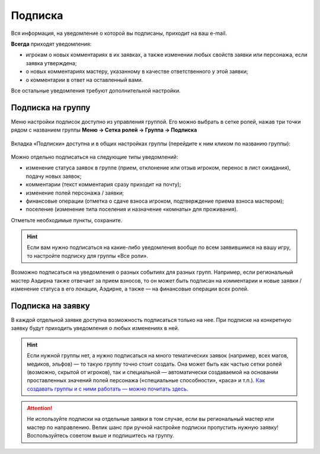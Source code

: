 Подписка
========================

Вся информация, на уведомление о которой вы подписаны, приходит на ваш e-mail.

**Всегда** приходят уведомления:

* игрокам о новых комментариях в их заявках, а также изменении любых свойств заявки или персонажа, если заявка утверждена;
* о новых комментариях мастеру, указанному в качестве ответственного у этой заявки;
* о комментарии в ответ на оставленный вами.

Все остальные уведомления требуют дополнительной настройки. 

Подписка на группу
-------------------------------

Меню настройки подписок доступно из управления группой. Его можно выбрать в сетке ролей, нажав три точки рядом с названием группы **Меню → Сетка ролей → Группа → Подписка**

.. figure:: from_roles.jpg
       :scale: 100 %
       :align: center
       :alt: Настройки подписки из сетки ролей

Вкладка «Подписки» доступна и в общих настройках группы (перейдите к ним кликом по названию группы):
	   
.. figure:: from_groups.jpg
       :scale: 100 %
       :align: center
       :alt: Настройки подписки из свойств группы	   
	   
Можно отдельно подписаться на следующие типы уведомлений:

* изменение статуса заявок в группе (прием, отклонение или отзыв игроком, перенос в лист ожидания), подачу новых заявок;
* комментарии (текст комментария сразу приходит на почту);
* изменение полей персонажа / заявки;
* финансовые операции (отметка о сдаче взноса игроком, подтверждение приема взноса мастером);
* поселение (изменение типа поселения и назначение «комнаты» для проживания).

Отметьте необходимые пункты, сохраните.

.. hint:: Если вам нужно подписаться на какие-либо уведомления вообще по всем заявившимся на вашу игру, то настройте подписку для группы «Все роли».

Возможно подписаться на уведомления о разных событиях для разных групп. Например, если региональный мастер Аэдирна также отвечает за прием взносов, то он может быть подписан на комментарии и новые заявки / изменение статуса в его локации, Аэдирне, а также — на финансовые операции всех ролей.

Подписка на заявку
-------------------------------

В каждой отдельной заявке доступна возможность подписаться только на нее. При подписке на конкретную заявку будут приходить уведомления о любых изменениях в ней.

.. figure:: in_claim.jpg
       :scale: 100 %
       :align: center
       :alt: Подписка из заявки	

.. hint:: Если нужной группы нет, а нужно подписаться на много тематических заявок (например, всех магов, медиков, эльфов) — то такую группу точно стоит создать. Она может быть как частью сетки ролей (возможно, скрытой от игроков), так и специальной — автоматически создаваемой на основании проставленных значений полей персонажа («специальные способности», «раса» и т.п.). `Как создавать группы и с ними работать — можно почитать здесь <http://docs.joinrpg.ru/ru/latest/groups/index.html>`_.

.. attention:: Не используйте подписки на отдельные заявки в том случае, если вы региональный мастер или мастер по направлению. Велик шанс при ручной настройке подписки пропустить нужную заявку! Воспользуйтесь советом выше и подпишитесь на группу.
